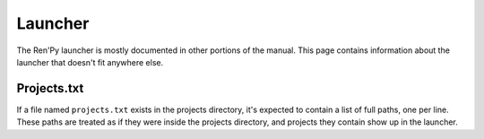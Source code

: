 ========
Launcher
========

The Ren'Py launcher is mostly documented in other portions of the manual. This
page contains information about the launcher that doesn't fit anywhere else.

Projects.txt
------------

If a file named ``projects.txt`` exists in the projects directory, it's expected
to contain a list of full paths, one per line. These paths are treated as if
they were inside the projects directory, and projects they contain show
up in the launcher.
